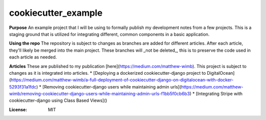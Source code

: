 cookiecutter_example
====================

**Purpose**
An example project that I will be using to formally publish my development notes from a few projects.
This is a staging ground that is utilized for integrating different, common components in a basic application.

**Using the repo**
The repository is subject to changes as branches are added for different articles. After each article, they'll likely be merged into the main project.
These branches will _not be deleted_, this is to preserve the code used in each article as needed.

**Articles**
These are published to my publication [here](https://medium.com/matthew-wimb). This project is subject to changes as it is integrated into articles.
* [Deploying a dockerized cookiecutter-django project to DigitalOcean](https://medium.com/matthew-wimb/a-full-deployment-of-cookiecutter-django-on-digitalocean-with-docker-5293f31a1fdc)
* [Removing cookiecutter-django users while maintaining admin urls](https://medium.com/matthew-wimb/removing-cookiecutter-django-users-while-maintaining-admin-urls-f1bb5f0cb6b3)
* [Integrating Stripe with cookiecutter-django using Class Based Views]()

:License: MIT
